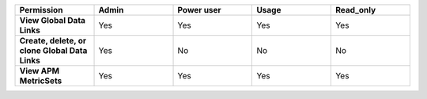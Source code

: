 .. list-table::
  :header-rows: 1
  :widths: 20,20,20,20,20

  * - :strong:`Permission`
    - :strong:`Admin`
    - :strong:`Power user`
    - :strong:`Usage`
    - :strong:`Read_only`

  * - :strong:`View Global Data Links`
    - Yes
    - Yes
    - Yes
    - Yes

  * - :strong:`Create, delete, or clone Global Data Links`
    - Yes
    - No
    - No
    - No


  * - :strong:`View APM MetricSets`
    - Yes
    - Yes
    - Yes
    - Yes

..
  Check the following  

  * - :strong:`Create APM MetricSets`
    - Yes
    - No
    - No
    - No

  * - :strong:`View Business Workflow`
    - Yes
    - Yes
    - Yes
    - Yes

.. 
  Check the following 

  * - :strong:`Create, edit, or remove Business Workflow rules`
    - Yes
    - No
    - No
    - No

.. 
  Check the following 

  * - :strong:`Test Business Workflow rules`
    - Yes
    - No
    - No
    - No

  * - :strong:`View APM Services & Traces`
    - Yes
    - Yes
    - Yes
    - Yes

  * - :strong:`View Metrics Pipeline Management` |br| See :ref:`metrics-pipeline-rbac`
    - Yes
    - Yes
    - Yes
    - Yes

.. 
  Check the following 

  * - :strong:`View Logs Pipeline Management`
    - Yes
    - No
    - No
    - No

.. 
  Check the following 

  * - :strong:`View Logs Field Aliasing`
    - Yes
    - No
    - No
    - No

  * - :strong:`View Metric Metadata`
    - Yes
    - Yes
    - Yes
    - Yes

.. 
  Check the following 

  * - :strong:`View Log Observer Connect`
    - Yes
    - No
    - No
    - No

.. 
  Check the following 

  * - :strong:`RUM URL Grouping` |br| See :ref:`rum-rbac`
    - Yes
    - Yes
    - Yes
    - Yes
